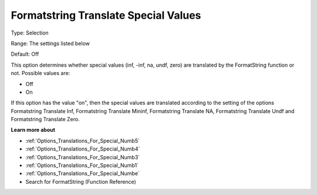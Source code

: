 

.. _Options_Translations_For_Special_Numb2:


Formatstring Translate Special Values
=====================================



Type:	Selection	

Range:	The settings listed below	

Default:	Off	



This option determines whether special values (inf, -inf, na, undf, zero) are translated by the FormatString function or not. Possible values are:



*	Off
*	On




If this option has the value "on", then the special values are translated according to the setting of the options Formatstring Translate Inf, Formatstring Translate Mininf, Formatstring Translate NA, Formatstring Translate Undf and Formatstring Translate Zero.





**Learn more about** 

*	:ref:`Options_Translations_For_Special_Numb5`  
*	:ref:`Options_Translations_For_Special_Numb4`  
*	:ref:`Options_Translations_For_Special_Numb3`  
*	:ref:`Options_Translations_For_Special_Numb1`  
*	:ref:`Options_Translations_For_Special_Numbe`  
*	Search for FormatString (Function Reference)



